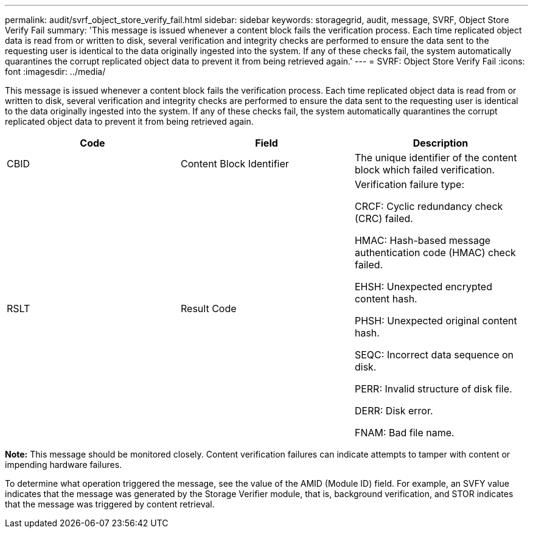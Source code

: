 ---
permalink: audit/svrf_object_store_verify_fail.html
sidebar: sidebar
keywords: storagegrid, audit, message, SVRF, Object Store Verify Fail
summary: 'This message is issued whenever a content block fails the verification process. Each time replicated object data is read from or written to disk, several verification and integrity checks are performed to ensure the data sent to the requesting user is identical to the data originally ingested into the system. If any of these checks fail, the system automatically quarantines the corrupt replicated object data to prevent it from being retrieved again.'
---
= SVRF: Object Store Verify Fail
:icons: font
:imagesdir: ../media/

[.lead]
This message is issued whenever a content block fails the verification process. Each time replicated object data is read from or written to disk, several verification and integrity checks are performed to ensure the data sent to the requesting user is identical to the data originally ingested into the system. If any of these checks fail, the system automatically quarantines the corrupt replicated object data to prevent it from being retrieved again.

[options="header"]
|===
| Code| Field| Description
a|
CBID
a|
Content Block Identifier
a|
The unique identifier of the content block which failed verification.
a|
RSLT
a|
Result Code
a|
Verification failure type:

CRCF: Cyclic redundancy check (CRC) failed.

HMAC: Hash-based message authentication code (HMAC) check failed.

EHSH: Unexpected encrypted content hash.

PHSH: Unexpected original content hash.

SEQC: Incorrect data sequence on disk.

PERR: Invalid structure of disk file.

DERR: Disk error.

FNAM: Bad file name.

|===
*Note:* This message should be monitored closely. Content verification failures can indicate attempts to tamper with content or impending hardware failures.

To determine what operation triggered the message, see the value of the AMID (Module ID) field. For example, an SVFY value indicates that the message was generated by the Storage Verifier module, that is, background verification, and STOR indicates that the message was triggered by content retrieval.
